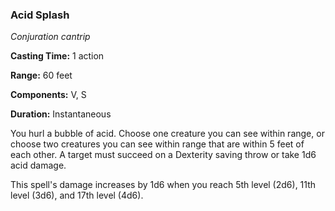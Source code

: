 *** Acid Splash
:PROPERTIES:
:CUSTOM_ID: acid-splash
:END:
/Conjuration cantrip/

*Casting Time:* 1 action

*Range:* 60 feet

*Components:* V, S

*Duration:* Instantaneous

You hurl a bubble of acid. Choose one creature you can see within range,
or choose two creatures you can see within range that are within 5 feet
of each other. A target must succeed on a Dexterity saving throw or take
1d6 acid damage.

This spell's damage increases by 1d6 when you reach 5th level (2d6),
11th level (3d6), and 17th level (4d6).

